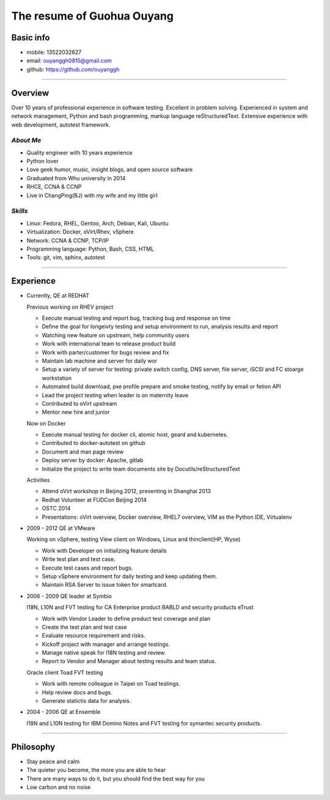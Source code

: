 ###########################
The resume of Guohua Ouyang
###########################

Basic info
==========

- mobile: 13522032627
- email: ouyanggh0815@gmail.com
- github: https://github.com/ouyanggh

~~~~

Overview
========

Over 10 years of professional experience in software testing. Excellent in
problem solving. Experienced in system and network management, Python and bash
programming, markup language reStructuredText. Extensive experience with 
web development, autotest framework.

*About Me*
----------

- Quality engineer with 10 years experience
- Python lover
- Love geek humor, music, insight blogs, and open source software
- Graduated from Whu university in 2014
- RHCE, CCNA & CCNP
- Live in ChangPing(BJ) with my wife and my little girl

*Skills*
--------

- Linux: Fedora, RHEL, Gentoo, Arch, Debian, Kali, Ubuntu
- Virtualization: Docker, oVirt/Rhev, vSphere
- Network: CCNA & CCNP, TCP/IP
- Programming language: Python, Bash, CSS, HTML
- Tools: git, vim, sphinx, autotest

~~~~

Experience
==========

- Currently, QE at REDHAT

  Previous working on RHEV project

  + Execute manual testing and report bug, tracking bug and response on time
  + Define the goal for longeivty testing and setup environment to run, 
    analysis results and report  
  + Watching new feature on upstream, help community users
  + Work with international team to release product build
  + Work with parter/customer for bugs review and fix
  + Maintain lab machine and server for daily wor
  + Setup a variety of server for testing: private switch config, DNS server, 
    file server, iSCSI and FC stoarge workstation
  + Automated build download, pxe profile prepare and smoke testing, notify by
    email or fetion API
  + Lead the project testing when leader is on maternity leave
  + Contributed to oVirt upstream
  + Mentor new hire and junior

  Now on Docker

  + Execute manual testing for docker cli, atomic host, geard and kubernetes.
  + Contributed to docker-autotest on github
  + Document and man page review
  + Deploy server by docker: Apache, gitlab
  + Initialize the project to write team documents site by Docutils/reStructuredText

  Activities

  + Attend oVirt workshop in Beijing 2012, presenting in Shanghai 2013
  + Redhat Volunteer at FUDCon Beijing 2014  
  + OSTC 2014
  + Presentations: oVirt overview, Docker overview, RHEL7 overview, VIM as
    the Python IDE, Virtualenv

- 2009 - 2012 QE at VMware

  Working on vSphere, testing View client on Windows, Linux and thinclient(HP,
  Wyse)

  + Work with Developer on initializing feature details
  + Write test plan and test case. 
  + Execute test cases and report bugs. 
  + Setup vSphere environment for daily testing and keep updating them.
  + Maintain RSA Server to issue token for smartcard.  

- 2006 - 2009 QE leader at Symbio

  I18N, L10N and FVT testing for CA Enterprise product BABLD and security
  products eTrust

  + Work with Vendor Leader to define product test coverage and plan
  + Create the test plan and test case
  + Evaluate resource requirement and risks. 
  + Kickoff project with manager and arrange testings.
  + Manage native speak for I18N testing and review.
  + Report to Vendor and Manager about testing results and team status.

  Oracle client Toad FVT testing

  + Work with remote colleague in Taipei on Toad testings.
  + Help review docs and bugs.
  + Generate statictis data for analysis.

- 2004 - 2006 QE at Ensemble

  I18N and L10N testing for IBM Domino Notes and FVT testing for symantec
  security products.

~~~~

Philosophy
==========
- Stay peace and calm
- The quieter you become, the more you are able to hear
- There are many ways to do it, but you should find the best way for you
- Low carbon and no noise
